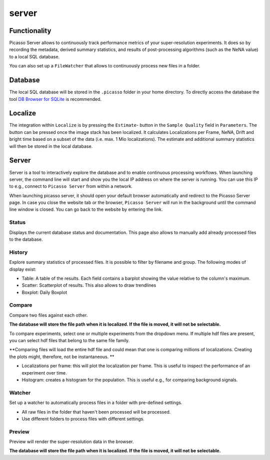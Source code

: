 server
======

.. image:: ../docs/server_main.png
   :scale: 10 %
   :alt: Main


Functionality
-------------
Picasso Server allows to continuously track performance metrics of your super-resolution experiments.
It does so by recording the metadata, derived summary statistics, and results of post-processing algorithms (such as the NeNA value) to a local SQL database.

You can also set up a ``FileWatcher`` that allows to continuously process new files in a folder.


Database
--------
The local SQL database will be stored in the ``.picasso`` folder in your home directory. To directly access the database
the tool `DB Browser for SQLite <https://sqlitebrowser.org>`_ is recommended.

Localize
--------
The integration within ``Localize`` is by pressing the ``Estimate``- button in the ``Sample Quality`` field in ``Parameters``.
The button can be pressed once the image stack has been localized. It calculates Localizations per Frame, NeNA, Drift and bright time based on a subset of the data (i.e. max. 1 Mio localizations).
The estimate and additional summary statistics will then be stored in the local database.

.. image:: ../docs/server_localize.png
   :scale: 20 %
   :alt: Localize

Server
------
Server is a tool to interactively explore the database and to enable continuous processing workflows.
When launching server, the command line will start and show you the local IP address on where the server is running.
You can use this IP to e.g., connect to ``Picasso Server`` from within a network.

.. image:: ../docs/server_cmd.png
   :scale: 40 %
   :alt: CMD

When launching picasso server, it should open your default browser automatically and redirect to the Picasso Server page.
In case you close the website tab or the browser, ``Picasso Server`` will run in the background until the command line window is closed.
You can go back to the website by entering the link.

Status
~~~~~~
Displays the current database status and documentation.
This page also allows to manually add already processed files to the database.

History
~~~~~~~

.. image:: ../docs/server_history.png
   :scale: 10 %
   :alt: History

Explore summary statistics of processed files.
It is possible to filter by filename and group.
The following modes of display exist:

- Table: A table of the results. Each field contains a barplot showing the value relative to the column's maximum.
- Scatter: Scatterplot of results. This also allows to draw trendlines
- Boxplot: Daily Boxplot

Compare
~~~~~~~
Compare two files against each other.

**The database will store the file path when it is localized. If the file is moved, it will not be selectable.**

.. image:: ../docs/server_compare.png
   :scale: 10 %
   :alt: Localize

To compare experiments, select one or multiple experiments from the dropdown menu.
If multiple hdf files are present, you can select hdf files that belong to the same file family.

**Comparing files will load the entire hdf file and could mean that one is comparing millions of localizations.
Creating the plots might, therefore, not be instantaneous. **

- Localizations per frame: this will plot the localization per frame. This is useful to inspect the performance of an experiment over time.
- Histogram: creates a histogram for the population. This is useful e.g., for comparing background signals.

.. image:: ../docs/server_compare_histogram.png
   :scale: 10 %
   :alt: Histogram

Watcher
~~~~~~~
Set up a watcher to automatically process files in a folder with pre-defined settings.

* All raw files in the folder that haven't been processed will be processed.
* Use different folders to process files with different settings.

Preview
~~~~~~~
Preview will render the super-resolution data in the browser.

.. image:: ../docs/server_preview.png
   :scale: 10 %
   :alt: Histogram

**The database will store the file path when it is localized. If the file is moved, it will not be selectable.**
